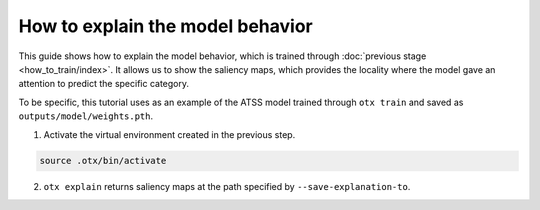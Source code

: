How to explain the model behavior
============================

This guide shows how to explain the model behavior, which is trained through :doc:`previous stage <how_to_train/index>`.
It allows us to show the saliency maps, which provides the locality where the model gave an attention to predict the specific category.

To be specific, this tutorial uses as an example of the ATSS model trained through ``otx train`` and saved as ``outputs/model/weights.pth``.


1. Activate the virtual environment created in the previous step.

.. code-block::

    source .otx/bin/activate

2. ``otx explain`` returns saliency maps at the path specified by ``--save-explanation-to``.
